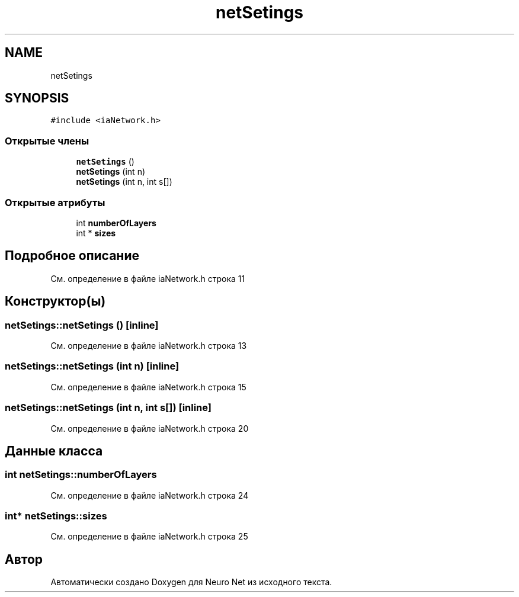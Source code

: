 .TH "netSetings" 3 "Сб 6 Ноя 2021" "Neuro Net" \" -*- nroff -*-
.ad l
.nh
.SH NAME
netSetings
.SH SYNOPSIS
.br
.PP
.PP
\fC#include <iaNetwork\&.h>\fP
.SS "Открытые члены"

.in +1c
.ti -1c
.RI "\fBnetSetings\fP ()"
.br
.ti -1c
.RI "\fBnetSetings\fP (int n)"
.br
.ti -1c
.RI "\fBnetSetings\fP (int n, int s[])"
.br
.in -1c
.SS "Открытые атрибуты"

.in +1c
.ti -1c
.RI "int \fBnumberOfLayers\fP"
.br
.ti -1c
.RI "int * \fBsizes\fP"
.br
.in -1c
.SH "Подробное описание"
.PP 
См\&. определение в файле iaNetwork\&.h строка 11
.SH "Конструктор(ы)"
.PP 
.SS "netSetings::netSetings ()\fC [inline]\fP"

.PP
См\&. определение в файле iaNetwork\&.h строка 13
.SS "netSetings::netSetings (int n)\fC [inline]\fP"

.PP
См\&. определение в файле iaNetwork\&.h строка 15
.SS "netSetings::netSetings (int n, int s[])\fC [inline]\fP"

.PP
См\&. определение в файле iaNetwork\&.h строка 20
.SH "Данные класса"
.PP 
.SS "int netSetings::numberOfLayers"

.PP
См\&. определение в файле iaNetwork\&.h строка 24
.SS "int* netSetings::sizes"

.PP
См\&. определение в файле iaNetwork\&.h строка 25

.SH "Автор"
.PP 
Автоматически создано Doxygen для Neuro Net из исходного текста\&.
